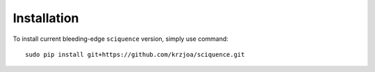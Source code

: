 Installation
============

To install current bleeding-edge ``sciquence`` version, simply use command::

    sudo pip install git+https://github.com/krzjoa/sciquence.git

